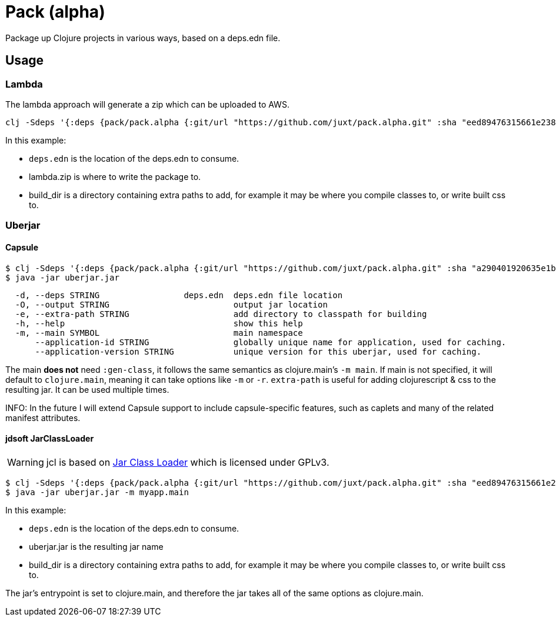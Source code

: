 = Pack (alpha)

Package up Clojure projects in various ways, based on a deps.edn file.

== Usage

=== Lambda

The lambda approach will generate a zip which can be uploaded to AWS.

[source,clojure]
----
clj -Sdeps '{:deps {pack/pack.alpha {:git/url "https://github.com/juxt/pack.alpha.git" :sha "eed89476315661e2389d5d078ec17375bec3efa5"}}}' -m mach.pack.alpha.aws-lambda deps.edn lambda.zip build_dir
----

In this example:

* `deps.edn` is the location of the deps.edn to consume.
* lambda.zip is where to write the package to.
* build_dir is a directory containing extra paths to add, for example it may be where you compile classes to, or write built css to.

=== Uberjar

==== Capsule

[source,clojure]
----
$ clj -Sdeps '{:deps {pack/pack.alpha {:git/url "https://github.com/juxt/pack.alpha.git" :sha "a290401920635e1b360193161e6bf4bee68b93fc"}}}' -m mach.pack.alpha.capsule -O uberjar.jar -e build-dir --application-id mycoolapp --application-version "$(git describe)" -m myapp.main
$ java -jar uberjar.jar
----

[source]
----
  -d, --deps STRING                 deps.edn  deps.edn file location
  -O, --output STRING                         output jar location
  -e, --extra-path STRING                     add directory to classpath for building
  -h, --help                                  show this help
  -m, --main SYMBOL                           main namespace
      --application-id STRING                 globally unique name for application, used for caching.
      --application-version STRING            unique version for this uberjar, used for caching.
----

The main *does not* need `:gen-class`, it follows the same semantics as clojure.main's `-m main`.
If main is not specified, it will default to `clojure.main`, meaning it can take options like `-m` or `-r`.
`extra-path` is useful for adding clojurescript & css to the resulting jar.
It can be used multiple times.

INFO: In the future I will extend Capsule support to include capsule-specific features, such as caplets and many of the related manifest attributes.

==== jdsoft JarClassLoader

WARNING: jcl is based on link:http://www.jdotsoft.com/JarClassLoader.php[Jar Class Loader] which is licensed under GPLv3.

[source,clojure]
----
$ clj -Sdeps '{:deps {pack/pack.alpha {:git/url "https://github.com/juxt/pack.alpha.git" :sha "eed89476315661e2389d5d078ec17375bec3efa5"}}}' -m mach.pack.alpha.jcl deps.edn uberjar.jar build_dir
$ java -jar uberjar.jar -m myapp.main
----

In this example:

* `deps.edn` is the location of the deps.edn to consume.
* uberjar.jar is the resulting jar name
* build_dir is a directory containing extra paths to add, for example it may be where you compile classes to, or write built css to.

The jar's entrypoint is set to clojure.main, and therefore the jar takes all of the same options as clojure.main.

